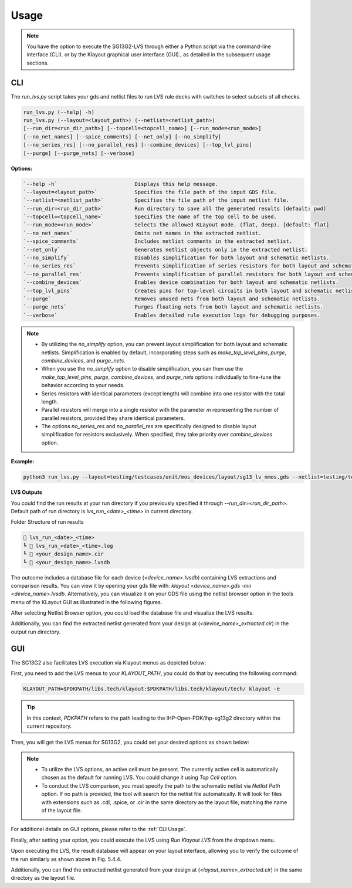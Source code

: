 Usage
=====

.. note::
    You have the option to execute the SG13G2-LVS through either a Python script via the command-line interface (CLI). or by the Klayout graphical user interface (GUI)., as detailed in the subsequent usage sections.

.. _CLI Usage:

CLI
---

The `run_lvs.py` script takes your gds and netlist files to run LVS rule decks with switches to select subsets of all checks.

.. code-block:: bash

    run_lvs.py (--help| -h)
    run_lvs.py (--layout=<layout_path>) (--netlist=<netlist_path>)
    [--run_dir=<run_dir_path>] [--topcell=<topcell_name>] [--run_mode=<run_mode>]
    [--no_net_names] [--spice_comments] [--net_only] [--no_simplify]
    [--no_series_res] [--no_parallel_res] [--combine_devices] [--top_lvl_pins]
    [--purge] [--purge_nets] [--verbose]

**Options:**

.. code-block:: rst

    `--help -h`                         Displays this help message.
    `--layout=<layout_path>`            Specifies the file path of the input GDS file.
    `--netlist=<netlist_path>`          Specifies the file path of the input netlist file.
    `--run_dir=<run_dir_path>`          Run directory to save all the generated results [default: pwd]
    `--topcell=<topcell_name>`          Specifies the name of the top cell to be used.
    `--run_mode=<run_mode>`             Selects the allowed KLayout mode. (flat, deep). [default: flat]
    `--no_net_names`                    Omits net names in the extracted netlist.
    `--spice_comments`                  Includes netlist comments in the extracted netlist.
    `--net_only`                        Generates netlist objects only in the extracted netlist.
    `--no_simplify`                     Disables simplification for both layout and schematic netlists.
    `--no_series_res`                   Prevents simplification of series resistors for both layout and schematic.
    `--no_parallel_res`                 Prevents simplification of parallel resistors for both layout and schematic.
    `--combine_devices`                 Enables device combination for both layout and schematic netlists.
    `--top_lvl_pins`                    Creates pins for top-level circuits in both layout and schematic netlists.
    `--purge`                           Removes unused nets from both layout and schematic netlists.
    `--purge_nets`                      Purges floating nets from both layout and schematic netlists.
    `--verbose`                         Enables detailed rule execution logs for debugging purposes.

.. note::

    * By utilizing the `no_simplify` option, you can prevent layout simplification for both layout and schematic netlists. Simplification is enabled by default, incorporating steps such as `make_top_level_pins`, `purge`, `combine_devices`, and `purge_nets`.

    * When you use the `no_simplify` option to disable simplification, you can then use the `make_top_level_pins`, `purge`, `combine_devices`, and `purge_nets` options individually to fine-tune the behavior according to your needs.

    * Series resistors with identical parameters (except length) will combine into one resistor with the total length.

    * Parallel resistors will merge into a single resistor with the parameter `m` representing the number of parallel resistors, provided they share identical parameters.

    * The options `no_series_res` and `no_parallel_res` are specifically designed to disable layout simplification for resistors exclusively. When specified, they take priority over `combine_devices` option.

**Example:**

.. code-block:: bash

    python3 run_lvs.py --layout=testing/testcases/unit/mos_devices/layout/sg13_lv_nmos.gds --netlist=testing/testcases/unit/mos_devices/netlist/sg13_lv_nmos.cdl --run_dir=test_nmos


**LVS Outputs**


You could find the run results at your run directory if you previously specified it through `--run_dir=<run_dir_path>`. Default path of run directory is `lvs_run_<date>_<time>` in current directory.

Folder Structure of run results

.. code-block:: rst

    📁 lvs_run_<date>_<time>
    ┗ 📜 lvs_run_<date>_<time>.log
    ┗ 📜 <your_design_name>.cir
    ┗ 📜 <your_design_name>.lvsdb


The outcome includes a database file for each device (`<device_name>.lvsdb`) containing LVS extractions and comparison results. You can view it by opening your gds file with: `klayout <device_name>.gds -mn <device_name>.lvsdb`. Alternatively, you can visualize it on your GDS file using the netlist browser option in the tools menu of the KLayout GUI as illustrated in the following figures.

.. image:: images/lvs_marker_1.png
    :width: 600
    :align: center
    :alt: Netlist Browser for Klayout-LVS

.. rst-class:: center

    Figure 5.4.1 Netlist Browser for Klayout-LVS

After selecting Netlist Browser option, you could load the database file and visualize the LVS results.

.. image:: images/lvs_marker_2.png
    :width: 700
    :align: center
    :alt: Loading LVS Netlist/database file - 1

.. rst-class:: center

    Figure 5.4.2 Loading LVS Netlist/database file - 1

.. image:: images/lvs_marker_3.png
    :width: 700
    :align: center
    :alt: Loading LVS Netlist/database file - 2

.. rst-class:: center

    Figure 5.4.3 Loading LVS Netlist/database file - 2

.. image:: images/lvs_marker_4.png
    :width: 700
    :align: center
    :alt: Visualize LVS results

.. rst-class:: center

    Figure 5.4.4 Visualize LVS results

Additionally, you can find the extracted netlist generated from your design at (`<device_name>_extracted.cir`) in the output run directory.


GUI
---

The SG13G2 also facilitates LVS execution via Klayout menus as depicted below:

First, you need to add the LVS menus to your `KLAYOUT_PATH`, you could do that by executing the following command:

.. code-block:: bash

    KLAYOUT_PATH=$PDKPATH/libs.tech/klayout:$PDKPATH/libs.tech/klayout/tech/ klayout -e


.. tip::
    In this context, `PDKPATH` refers to the path leading to the IHP-Open-PDK/ihp-sg13g2 directory within the current repository.


Then, you will get the LVS menus for SG13G2, you could set your desired options as shown below:

.. image:: images/lvs_menus_1.png
    :width: 700
    :align: center
    :alt: Setting up LVS Options-GUI - 1

.. rst-class:: center

    Figure 5.4.5 Setting up LVS Options-GUI - 1

.. image:: images/lvs_menus_2.png
    :width: 500
    :align: center
    :alt: Setting up LVS Options-GUI - 2

.. rst-class:: center

    Figure 5.4.6 Setting up LVS Options-GUI - 2

.. note::
        
    * To utilize the LVS options, an active cell must be present. The currently active cell is automatically chosen as the default for running LVS. You could change it using `Top Cell` option.

    * To conduct the LVS comparison, you must specify the path to the schematic netlist via `Netlist Path` option. If no path is provided, the tool will search for the netlist file automatically. It will look for files with extensions such as .cdl, .spice, or .cir in the same directory as the layout file, matching the name of the layout file.

For additional details on GUI options, please refer to the :ref:`CLI Usage`.

Finally, after setting your option, you could execute the LVS using `Run Klayout LVS` from the dropdown menu.

.. image:: images/lvs_menus_3.png
    :width: 700
    :align: center
    :alt: Running LVS using Klayout menus

.. rst-class:: center

    Figure 5.4.7 Running LVS using Klayout menus

Upon executing the LVS, the result database will appear on your layout interface, allowing you to verify the outcome of the run similarly as shown above in Fig. 5.4.4.

Additionally, you can find the extracted netlist generated from your design at (`<layout_name>_extracted.cir`) in the same directory as the layout file.
